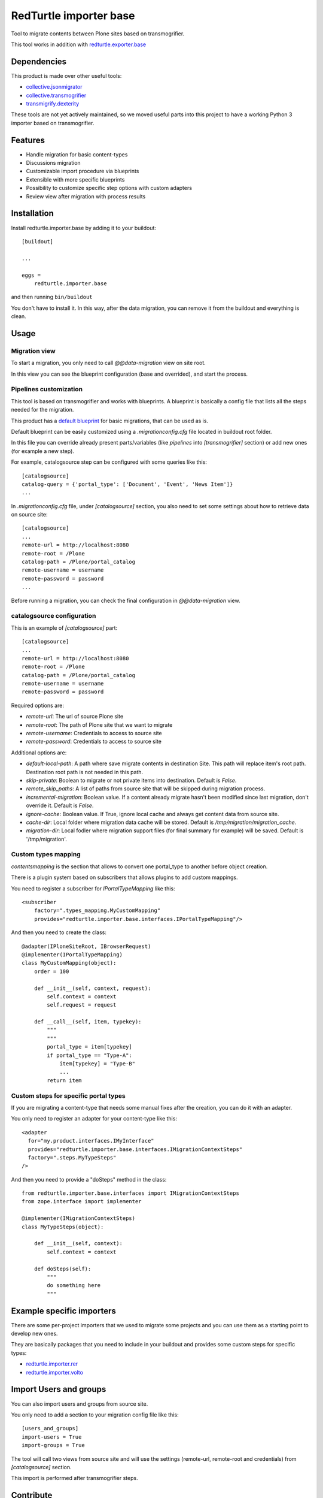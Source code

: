 =======================
RedTurtle importer base
=======================

Tool to migrate contents between Plone sites based on transmogrifier.

This tool works in addition with `redturtle.exporter.base`__

__ https://pypi.org/project/redturtle.exporter.base


Dependencies
============

This product is made over other useful tools:

* `collective.jsonmigrator`__
* `collective.transmogrifier`__
* `transmigrify.dexterity`__

__ https://github.com/collective/collective.jsonmigrator
__ https://github.com/collective/collective.transmogrifier
__ https://github.com/collective/transmogrify.dexterity

These tools are not yet actively maintained, so we moved useful parts into this
project to have a working Python 3 importer based on transmogrifier.


Features
========

- Handle migration for basic content-types
- Discussions migration
- Customizable import procedure via blueprints
- Extensible with more specific blueprints
- Possibility to customize specific step options with custom adapters
- Review view after migration with process results

Installation
============

Install redturtle.importer.base by adding it to your buildout::

    [buildout]

    ...

    eggs =
        redturtle.importer.base


and then running ``bin/buildout``

You don't have to install it. In this way, after the data migration, you can
remove it from the buildout and everything is clean.


Usage
=====

Migration view
--------------
To start a migration, you only need to call `@@data-migration` view on site root.

In this view you can see the blueprint configuration (base and overrided), and start the process.

Pipelines customization
-----------------------

This tool is based on transmogrifier and works with blueprints.
A blueprint is basically a config file that lists all the steps needed for the migration.

This product has a `default blueprint`__ for basic migrations, that can be used as is.

Default blueprint can be easily customized using a `.migrationconfig.cfg` file located in buildout root folder.

In this file you can override already present parts/variables (like `pipelines` into `[transmogrifier]` section) or 
add new ones (for example a new step).

For example, catalogsource step can be configured with some queries like this::

    [catalogsource]
    catalog-query = {'portal_type': ['Document', 'Event', 'News Item']}
    ...

In `.migrationconfig.cfg` file, under `[catalogsource]` section, you also need to set some settings about how to retrieve data on source site::

    [catalogsource]
    ...
    remote-url = http://localhost:8080
    remote-root = /Plone
    catalog-path = /Plone/portal_catalog
    remote-username = username
    remote-password = password
    ...


Before running a migration, you can check the final configuration in `@@data-migration` view.


__ https://github.com/RedTurtle/redturtle.importer.base/blob/python3/src/redturtle/importer/base/transmogrifier/redturtleplone5.cfg


catalogsource configuration
---------------------------

This is an example of `[catalogsource]` part::
 
    [catalogsource]
    ...
    remote-url = http://localhost:8080
    remote-root = /Plone
    catalog-path = /Plone/portal_catalog
    remote-username = username
    remote-password = password

Required options are:

- `remote-url`: The url of source Plone site
- `remote-root`: The path of Plone site that we want to migrate
- `remote-username`: Credentials to access to source site
- `remote-password`: Credentials to access to source site

Additional options are:

- `default-local-path`: A path where save migrate contents in destination Site. This path will replace item's root path. Destination root path is not needed in this path.
- `skip-private`: Boolean to migrate or not private items into destination. Default is `False`.
- `remote_skip_paths`: A list of paths from source site that will be skipped during migration process.
- `incremental-migration`: Boolean value. If a content already migrate hasn't been modified since last migration, don't override it. Default is `False`.
- `ignore-cache`: Boolean value. If True, ignore local cache and always get content data from source site.
- `cache-dir`: Local folder where migration data cache will be stored. Default is `/tmp/migration/migration_cache`.
- `migration-dir`: Local fodler where migration support files (for final summary for example) will be saved. Default is '/tmp/migration'.


Custom types mapping
--------------------

*contentsmapping* is the section that allows to convert one portal_type to another before object creation.

There is a plugin system based on subscribers that allows plugins to add custom mappings.

You need to register a subscriber for `IPortalTypeMapping` like this::

    <subscriber
        factory=".types_mapping.MyCustomMapping"
        provides="redturtle.importer.base.interfaces.IPortalTypeMapping"/>

And then you need to create the class::

    @adapter(IPloneSiteRoot, IBrowserRequest)
    @implementer(IPortalTypeMapping)
    class MyCustomMapping(object):
        order = 100

        def __init__(self, context, request):
            self.context = context
            self.request = request

        def __call__(self, item, typekey):
            """
            """
            portal_type = item[typekey]
            if portal_type == "Type-A":
                item[typekey] = "Type-B"
                ...
            return item


Custom steps for specific portal types
--------------------------------------

If you are migrating a content-type that needs some manual fixes after the creation, you can do it with an adapter.

You only need to register an adapter for your content-type like this::

    <adapter
      for="my.product.interfaces.IMyInterface"
      provides="redturtle.importer.base.interfaces.IMigrationContextSteps"
      factory=".steps.MyTypeSteps"
    />


And then you need to provide a "doSteps" method in the class::

    from redturtle.importer.base.interfaces import IMigrationContextSteps
    from zope.interface import implementer

    @implementer(IMigrationContextSteps)
    class MyTypeSteps(object):

        def __init__(self, context):
            self.context = context

        def doSteps(self):
            """
            do something here
            """

Example specific importers
==========================

There are some per-project importers that we used to migrate some projects and you can use them as a starting point
to develop new ones.

They are basically packages that you need to include in your buildout and provides some custom steps for specific types:

- `redturtle.importer.rer`__
- `redturtle.importer.volto`__

__ https://github.com/RedTurtle/redturtle.importer.rer
__ https://github.com/RedTurtle/redturtle.importer.volto


Import Users and groups
=======================

You can also import users and groups from source site.

You only need to add a section to your migration config file like this::

    [users_and_groups]
    import-users = True
    import-groups = True

The tool will call two views from source site and will use the settings 
(remote-url, remote-root and credentials) from *[catalogsource]* section.

This import is performed after transmogrifier steps.


Contribute
==========

- Issue Tracker: https://github.com/RedTurtle/redturtle.importer.base/issues
- Source Code: https://github.com/RedTurtle/redturtle.importer.base

Credits
=======

This product has been developed with some help from

.. image:: https://kitconcept.com/logo.svg
   :alt: kitconcept
   :width: 300
   :height: 80
   :target: https://kitconcept.com/

License
=======

The project is licensed under the GPLv2.
